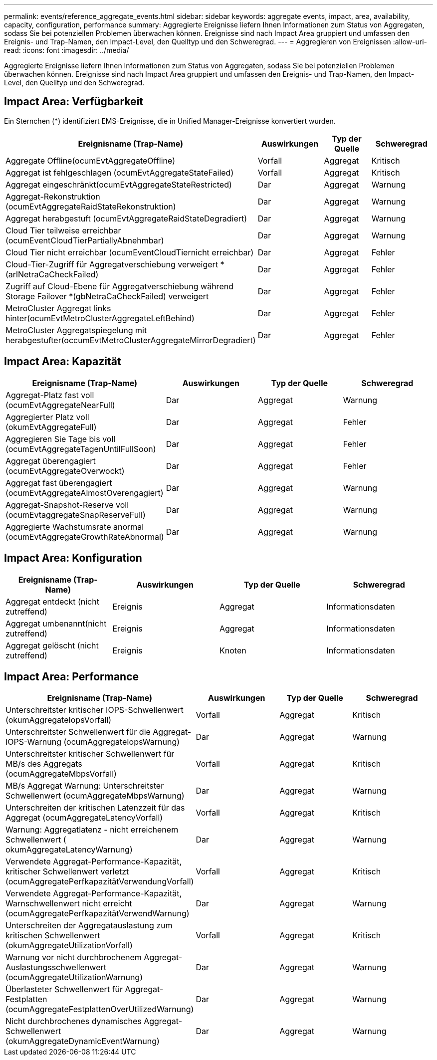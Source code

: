 ---
permalink: events/reference_aggregate_events.html 
sidebar: sidebar 
keywords: aggregate events, impact, area, availability, capacity, configuration, performance 
summary: Aggregierte Ereignisse liefern Ihnen Informationen zum Status von Aggregaten, sodass Sie bei potenziellen Problemen überwachen können. Ereignisse sind nach Impact Area gruppiert und umfassen den Ereignis- und Trap-Namen, den Impact-Level, den Quelltyp und den Schweregrad. 
---
= Aggregieren von Ereignissen
:allow-uri-read: 
:icons: font
:imagesdir: ../media/


[role="lead"]
Aggregierte Ereignisse liefern Ihnen Informationen zum Status von Aggregaten, sodass Sie bei potenziellen Problemen überwachen können. Ereignisse sind nach Impact Area gruppiert und umfassen den Ereignis- und Trap-Namen, den Impact-Level, den Quelltyp und den Schweregrad.



== Impact Area: Verfügbarkeit

Ein Sternchen (*) identifiziert EMS-Ereignisse, die in Unified Manager-Ereignisse konvertiert wurden.

|===
| Ereignisname (Trap-Name) | Auswirkungen | Typ der Quelle | Schweregrad 


 a| 
Aggregate Offline(ocumEvtAggregateOffline)
 a| 
Vorfall
 a| 
Aggregat
 a| 
Kritisch



 a| 
Aggregat ist fehlgeschlagen (ocumEvtAggregateStateFailed)
 a| 
Vorfall
 a| 
Aggregat
 a| 
Kritisch



 a| 
Aggregat eingeschränkt(ocumEvtAggregateStateRestricted)
 a| 
Dar
 a| 
Aggregat
 a| 
Warnung



 a| 
Aggregat-Rekonstruktion (ocumEvtAggregateRaidStateRekonstruktion)
 a| 
Dar
 a| 
Aggregat
 a| 
Warnung



 a| 
Aggregat herabgestuft (ocumEvtAggregateRaidStateDegradiert)
 a| 
Dar
 a| 
Aggregat
 a| 
Warnung



 a| 
Cloud Tier teilweise erreichbar (ocumEventCloudTierPartiallyAbnehmbar)
 a| 
Dar
 a| 
Aggregat
 a| 
Warnung



 a| 
Cloud Tier nicht erreichbar (ocumEventCloudTiernicht erreichbar)
 a| 
Dar
 a| 
Aggregat
 a| 
Fehler



 a| 
Cloud-Tier-Zugriff für Aggregatverschiebung verweigert *(arlNetraCaCheckFailed)
 a| 
Dar
 a| 
Aggregat
 a| 
Fehler



 a| 
Zugriff auf Cloud-Ebene für Aggregatverschiebung während Storage Failover *(gbNetraCaCheckFailed) verweigert
 a| 
Dar
 a| 
Aggregat
 a| 
Fehler



 a| 
MetroCluster Aggregat links hinter(ocumEvtMetroClusterAggregateLeftBehind)
 a| 
Dar
 a| 
Aggregat
 a| 
Fehler



 a| 
MetroCluster Aggregatspiegelung mit herabgestufter(occumEvtMetroClusterAggregateMirrorDegradiert)
 a| 
Dar
 a| 
Aggregat
 a| 
Fehler

|===


== Impact Area: Kapazität

|===
| Ereignisname (Trap-Name) | Auswirkungen | Typ der Quelle | Schweregrad 


 a| 
Aggregat-Platz fast voll (ocumEvtAggregateNearFull)
 a| 
Dar
 a| 
Aggregat
 a| 
Warnung



 a| 
Aggregierter Platz voll (okumEvtAggregateFull)
 a| 
Dar
 a| 
Aggregat
 a| 
Fehler



 a| 
Aggregieren Sie Tage bis voll (ocumEvtAggregateTagenUntilFullSoon)
 a| 
Dar
 a| 
Aggregat
 a| 
Fehler



 a| 
Aggregat überengagiert (ocumEvtAggregateOverwockt)
 a| 
Dar
 a| 
Aggregat
 a| 
Fehler



 a| 
Aggregat fast überengagiert (ocumEvtAggregateAlmostOverengagiert)
 a| 
Dar
 a| 
Aggregat
 a| 
Warnung



 a| 
Aggregat-Snapshot-Reserve voll (ocumEvtaggregateSnapReserveFull)
 a| 
Dar
 a| 
Aggregat
 a| 
Warnung



 a| 
Aggregierte Wachstumsrate anormal (ocumEvtAggregateGrowthRateAbnormal)
 a| 
Dar
 a| 
Aggregat
 a| 
Warnung

|===


== Impact Area: Konfiguration

|===
| Ereignisname (Trap-Name) | Auswirkungen | Typ der Quelle | Schweregrad 


 a| 
Aggregat entdeckt (nicht zutreffend)
 a| 
Ereignis
 a| 
Aggregat
 a| 
Informationsdaten



 a| 
Aggregat umbenannt(nicht zutreffend)
 a| 
Ereignis
 a| 
Aggregat
 a| 
Informationsdaten



 a| 
Aggregat gelöscht (nicht zutreffend)
 a| 
Ereignis
 a| 
Knoten
 a| 
Informationsdaten

|===


== Impact Area: Performance

|===
| Ereignisname (Trap-Name) | Auswirkungen | Typ der Quelle | Schweregrad 


 a| 
Unterschreitster kritischer IOPS-Schwellenwert (okumAggregateIopsVorfall)
 a| 
Vorfall
 a| 
Aggregat
 a| 
Kritisch



 a| 
Unterschreitster Schwellenwert für die Aggregat-IOPS-Warnung (ocumAggregateIopsWarnung)
 a| 
Dar
 a| 
Aggregat
 a| 
Warnung



 a| 
Unterschreitster kritischer Schwellenwert für MB/s des Aggregats (ocumAggregateMbpsVorfall)
 a| 
Vorfall
 a| 
Aggregat
 a| 
Kritisch



 a| 
MB/s Aggregat Warnung: Unterschreitster Schwellenwert (ocumAggregateMbpsWarnung)
 a| 
Dar
 a| 
Aggregat
 a| 
Warnung



 a| 
Unterschreiten der kritischen Latenzzeit für das Aggregat (ocumAggregateLatencyVorfall)
 a| 
Vorfall
 a| 
Aggregat
 a| 
Kritisch



 a| 
Warnung: Aggregatlatenz - nicht erreichenem Schwellenwert ( okumAggregateLatencyWarnung)
 a| 
Dar
 a| 
Aggregat
 a| 
Warnung



 a| 
Verwendete Aggregat-Performance-Kapazität, kritischer Schwellenwert verletzt (ocumAggregatePerfkapazitätVerwendungVorfall)
 a| 
Vorfall
 a| 
Aggregat
 a| 
Kritisch



 a| 
Verwendete Aggregat-Performance-Kapazität, Warnschwellenwert nicht erreicht (ocumAggregatePerfkapazitätVerwendWarnung)
 a| 
Dar
 a| 
Aggregat
 a| 
Warnung



 a| 
Unterschreiten der Aggregatauslastung zum kritischen Schwellenwert (okumAggregateUtilizationVorfall)
 a| 
Vorfall
 a| 
Aggregat
 a| 
Kritisch



 a| 
Warnung vor nicht durchbrochenem Aggregat-Auslastungsschwellenwert (ocumAggregateUtilizationWarnung)
 a| 
Dar
 a| 
Aggregat
 a| 
Warnung



 a| 
Überlasteter Schwellenwert für Aggregat-Festplatten (ocumAggregateFestplattenOverUtilizedWarnung)
 a| 
Dar
 a| 
Aggregat
 a| 
Warnung



 a| 
Nicht durchbrochenes dynamisches Aggregat-Schwellenwert (okumAggregateDynamicEventWarnung)
 a| 
Dar
 a| 
Aggregat
 a| 
Warnung

|===